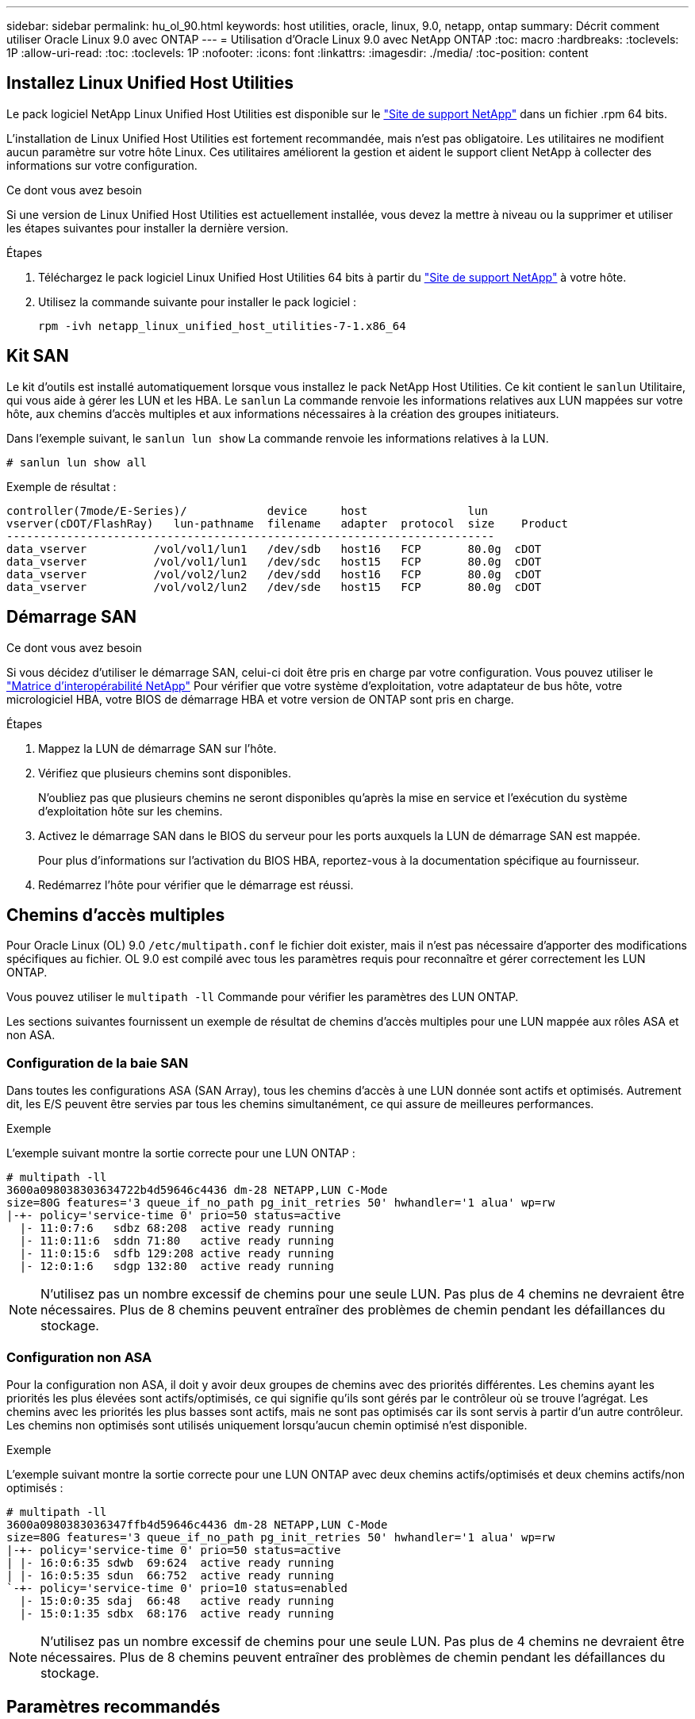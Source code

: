 ---
sidebar: sidebar 
permalink: hu_ol_90.html 
keywords: host utilities, oracle, linux, 9.0, netapp, ontap 
summary: Décrit comment utiliser Oracle Linux 9.0 avec ONTAP 
---
= Utilisation d'Oracle Linux 9.0 avec NetApp ONTAP
:toc: macro
:hardbreaks:
:toclevels: 1P
:allow-uri-read: 
:toc: 
:toclevels: 1P
:nofooter: 
:icons: font
:linkattrs: 
:imagesdir: ./media/
:toc-position: content




== Installez Linux Unified Host Utilities

Le pack logiciel NetApp Linux Unified Host Utilities est disponible sur le link:https://mysupport.netapp.com/site/products/all/details/hostutilities/downloads-tab["Site de support NetApp"^] dans un fichier .rpm 64 bits.

L'installation de Linux Unified Host Utilities est fortement recommandée, mais n'est pas obligatoire. Les utilitaires ne modifient aucun paramètre sur votre hôte Linux. Ces utilitaires améliorent la gestion et aident le support client NetApp à collecter des informations sur votre configuration.

.Ce dont vous avez besoin
Si une version de Linux Unified Host Utilities est actuellement installée, vous devez la mettre à niveau ou la supprimer et utiliser les étapes suivantes pour installer la dernière version.

.Étapes
. Téléchargez le pack logiciel Linux Unified Host Utilities 64 bits à partir du https://mysupport.netapp.com/site/products/all/details/hostutilities/downloads-tab["Site de support NetApp"^] à votre hôte.
. Utilisez la commande suivante pour installer le pack logiciel :
+
`rpm -ivh netapp_linux_unified_host_utilities-7-1.x86_64`





== Kit SAN

Le kit d'outils est installé automatiquement lorsque vous installez le pack NetApp Host Utilities. Ce kit contient le `sanlun` Utilitaire, qui vous aide à gérer les LUN et les HBA. Le `sanlun` La commande renvoie les informations relatives aux LUN mappées sur votre hôte, aux chemins d'accès multiples et aux informations nécessaires à la création des groupes initiateurs.

Dans l'exemple suivant, le `sanlun lun show` La commande renvoie les informations relatives à la LUN.

[listing]
----
# sanlun lun show all
----
Exemple de résultat :

[listing]
----
controller(7mode/E-Series)/            device     host               lun
vserver(cDOT/FlashRay)   lun-pathname  filename   adapter  protocol  size    Product
-------------------------------------------------------------------------
data_vserver          /vol/vol1/lun1   /dev/sdb   host16   FCP       80.0g  cDOT
data_vserver          /vol/vol1/lun1   /dev/sdc   host15   FCP       80.0g  cDOT
data_vserver          /vol/vol2/lun2   /dev/sdd   host16   FCP       80.0g  cDOT
data_vserver          /vol/vol2/lun2   /dev/sde   host15   FCP       80.0g  cDOT
----


== Démarrage SAN

.Ce dont vous avez besoin
Si vous décidez d'utiliser le démarrage SAN, celui-ci doit être pris en charge par votre configuration. Vous pouvez utiliser le link:https://mysupport.netapp.com/matrix/imt.jsp?components=91863;&solution=1&isHWU&src=IMT["Matrice d'interopérabilité NetApp"^] Pour vérifier que votre système d'exploitation, votre adaptateur de bus hôte, votre micrologiciel HBA, votre BIOS de démarrage HBA et votre version de ONTAP sont pris en charge.

.Étapes
. Mappez la LUN de démarrage SAN sur l'hôte.
. Vérifiez que plusieurs chemins sont disponibles.
+
N'oubliez pas que plusieurs chemins ne seront disponibles qu'après la mise en service et l'exécution du système d'exploitation hôte sur les chemins.

. Activez le démarrage SAN dans le BIOS du serveur pour les ports auxquels la LUN de démarrage SAN est mappée.
+
Pour plus d'informations sur l'activation du BIOS HBA, reportez-vous à la documentation spécifique au fournisseur.

. Redémarrez l'hôte pour vérifier que le démarrage est réussi.




== Chemins d'accès multiples

Pour Oracle Linux (OL) 9.0 `/etc/multipath.conf` le fichier doit exister, mais il n'est pas nécessaire d'apporter des modifications spécifiques au fichier. OL 9.0 est compilé avec tous les paramètres requis pour reconnaître et gérer correctement les LUN ONTAP.

Vous pouvez utiliser le `multipath -ll` Commande pour vérifier les paramètres des LUN ONTAP.

Les sections suivantes fournissent un exemple de résultat de chemins d'accès multiples pour une LUN mappée aux rôles ASA et non ASA.



=== Configuration de la baie SAN

Dans toutes les configurations ASA (SAN Array), tous les chemins d'accès à une LUN donnée sont actifs et optimisés. Autrement dit, les E/S peuvent être servies par tous les chemins simultanément, ce qui assure de meilleures performances.

.Exemple
L'exemple suivant montre la sortie correcte pour une LUN ONTAP :

[listing]
----
# multipath -ll
3600a098038303634722b4d59646c4436 dm-28 NETAPP,LUN C-Mode
size=80G features='3 queue_if_no_path pg_init_retries 50' hwhandler='1 alua' wp=rw
|-+- policy='service-time 0' prio=50 status=active
  |- 11:0:7:6   sdbz 68:208  active ready running
  |- 11:0:11:6  sddn 71:80   active ready running
  |- 11:0:15:6  sdfb 129:208 active ready running
  |- 12:0:1:6   sdgp 132:80  active ready running
----

NOTE: N'utilisez pas un nombre excessif de chemins pour une seule LUN. Pas plus de 4 chemins ne devraient être nécessaires. Plus de 8 chemins peuvent entraîner des problèmes de chemin pendant les défaillances du stockage.



=== Configuration non ASA

Pour la configuration non ASA, il doit y avoir deux groupes de chemins avec des priorités différentes. Les chemins ayant les priorités les plus élevées sont actifs/optimisés, ce qui signifie qu'ils sont gérés par le contrôleur où se trouve l'agrégat. Les chemins avec les priorités les plus basses sont actifs, mais ne sont pas optimisés car ils sont servis à partir d'un autre contrôleur. Les chemins non optimisés sont utilisés uniquement lorsqu'aucun chemin optimisé n'est disponible.

.Exemple
L'exemple suivant montre la sortie correcte pour une LUN ONTAP avec deux chemins actifs/optimisés et deux chemins actifs/non optimisés :

[listing]
----
# multipath -ll
3600a0980383036347ffb4d59646c4436 dm-28 NETAPP,LUN C-Mode
size=80G features='3 queue_if_no_path pg_init_retries 50' hwhandler='1 alua' wp=rw
|-+- policy='service-time 0' prio=50 status=active
| |- 16:0:6:35 sdwb  69:624  active ready running
| |- 16:0:5:35 sdun  66:752  active ready running
`-+- policy='service-time 0' prio=10 status=enabled
  |- 15:0:0:35 sdaj  66:48   active ready running
  |- 15:0:1:35 sdbx  68:176  active ready running
----

NOTE: N'utilisez pas un nombre excessif de chemins pour une seule LUN. Pas plus de 4 chemins ne devraient être nécessaires. Plus de 8 chemins peuvent entraîner des problèmes de chemin pendant les défaillances du stockage.



== Paramètres recommandés

Le système d'exploitation Oracle Linux 9.0 est compilé pour reconnaître les LUN ONTAP et définir automatiquement tous les paramètres de configuration correctement pour les configurations ASA et non ASA.

Le `multipath.conf` le fichier doit exister pour que le démon multivoie démarre, mais vous pouvez créer un fichier vide de zéro octet à l'aide de la commande :
`touch /etc/multipath.conf`

Lors de la première création de ce fichier, vous devrez peut-être activer et démarrer les services multipathing.

[listing]
----
# systemctl enable multipathd
# systemctl start multipathd
----
Il n'y a aucune exigence d'ajouter directement quoi que ce soit au `multipath.conf` fichier, sauf si vous disposez de périphériques que vous ne voulez pas être gérés par multipath ou si vous avez des paramètres existants qui remplacent les paramètres par défaut.

Vous pouvez ajouter la syntaxe suivante à la `multipath.conf` fichier pour exclure les périphériques indésirables.

Remplacer l' `<DevId>` Avec la chaîne WWID du périphérique que vous souhaitez exclure. Utilisez la commande suivante pour déterminer l'identifiant WWID :

....
blacklist {
        wwid <DevId>
        devnode "^(ram|raw|loop|fd|md|dm-|sr|scd|st)[0-9]*"
        devnode "^hd[a-z]"
        devnode "^cciss.*"
}
....
.Exemple
Dans cet exemple, `sda` Est le disque SCSI local que nous devons ajouter à la liste noire.

.Étapes
. Exécutez la commande suivante pour déterminer l'identifiant WWID :
+
....
# /lib/udev/scsi_id -gud /dev/sda
360030057024d0730239134810c0cb833
....
. Ajoutez cet identifiant WWID à la strophe de la liste noire dans le `/etc/multipath.conf`:
+
....
blacklist {
     wwid   360030057024d0730239134810c0cb833
     devnode "^(ram|raw|loop|fd|md|dm-|sr|scd|st)[0-9]*"
     devnode "^hd[a-z]"
     devnode "^cciss.*"
}
....


Vous devez toujours vérifier votre `/etc/multipath.conf` fichier pour les paramètres hérités, notamment dans la section par défaut, qui peut remplacer les paramètres par défaut.

Le tableau suivant indique le niveau critique `multipathd` Paramètres des LUN ONTAP et des valeurs requises. Si un hôte est connecté à des LUN d'autres fournisseurs et que l'un de ces paramètres est remplacé, il doit être corrigé par des strophes ultérieurs dans le `multipath.conf` Fichier qui s'applique spécifiquement aux LUN ONTAP. Si ce n'est pas le cas, les LUN de ONTAP peuvent ne pas fonctionner comme prévu. Ces valeurs par défaut ne doivent être remplacées qu'en consultation avec les fournisseurs de NetApp et/ou du système d'exploitation, et uniquement lorsque l'impact est totalement compris.

[cols="2*"]
|===
| Paramètre | Réglage 


| détecter_prio | oui 


| dev_loss_tmo | infini 


| du rétablissement | immédiate 


| fast_io_fail_tmo | 5 


| caractéristiques | 2 pg_init_retries 50 


| flush_on_last_del | oui 


| gestionnaire_matériel | 0 


| no_path_réessayer | file d'attente 


| path_checker | tur 


| path_groupage_policy | group_by_prio 


| sélecteur de chemin | temps de service 0 


| intervalle_interrogation | 5 


| prio | ONTAP 


| solution netapp | LUN.* 


| conservez_attaed_hw_handler | oui 


| rr_weight | uniforme 


| noms_conviviaux_conviviaux | non 


| fournisseur | NETAPP 
|===
.Exemple
L'exemple suivant montre comment corriger une valeur par défaut remplacée. Dans ce cas, le `multipath.conf` fichier définit les valeurs pour `path_checker` et `no_path_retry` Non compatible avec les LUN ONTAP. S'ils ne peuvent pas être supprimés en raison d'autres baies SAN toujours connectées à l'hôte, ces paramètres peuvent être corrigés spécifiquement pour les LUN ONTAP avec une strophe de périphérique.

[listing]
----
defaults {
 path_checker readsector0
 no_path_retry fail
 }
devices {
 device {
 vendor "NETAPP "
 product "LUN.*"
 no_path_retry queue
 path_checker tur
 }
}
----

NOTE: Pour configurer Oracle Linux 9.0 RedHat Enterprise Kernel (RHCK), utilisez le link:hu_rhel_86.html#recommended-settings["paramètres recommandés"] Pour Red Hat Enterprise Linux (RHEL) 9.0.



== Paramètres KVM

Vous pouvez également utiliser les paramètres recommandés pour configurer KVM (Kernel-based Virtual machine). Aucune modification n'est nécessaire pour configurer KVM car le LUN est mappé à l'hyperviseur.



== Problèmes connus

Il n'y a aucun problème connu pour Oracle Linux 9.0.



== Notes de version



=== Mise en miroir ASM

La mise en miroir ASM peut nécessiter des modifications des paramètres de chemins d'accès multiples Linux pour permettre à ASM de reconnaître un problème et de basculer vers un autre groupe de pannes. La plupart des configurations ASM sur ONTAP reposent sur une redondance externe. La protection des données est assurée par la baie externe et ASM ne met pas en miroir les données. Certains sites utilisent ASM avec redondance normale pour fournir une mise en miroir bidirectionnelle, généralement entre différents sites. Voir bases de données Oracle sur ONTAP pour plus d'informations.
